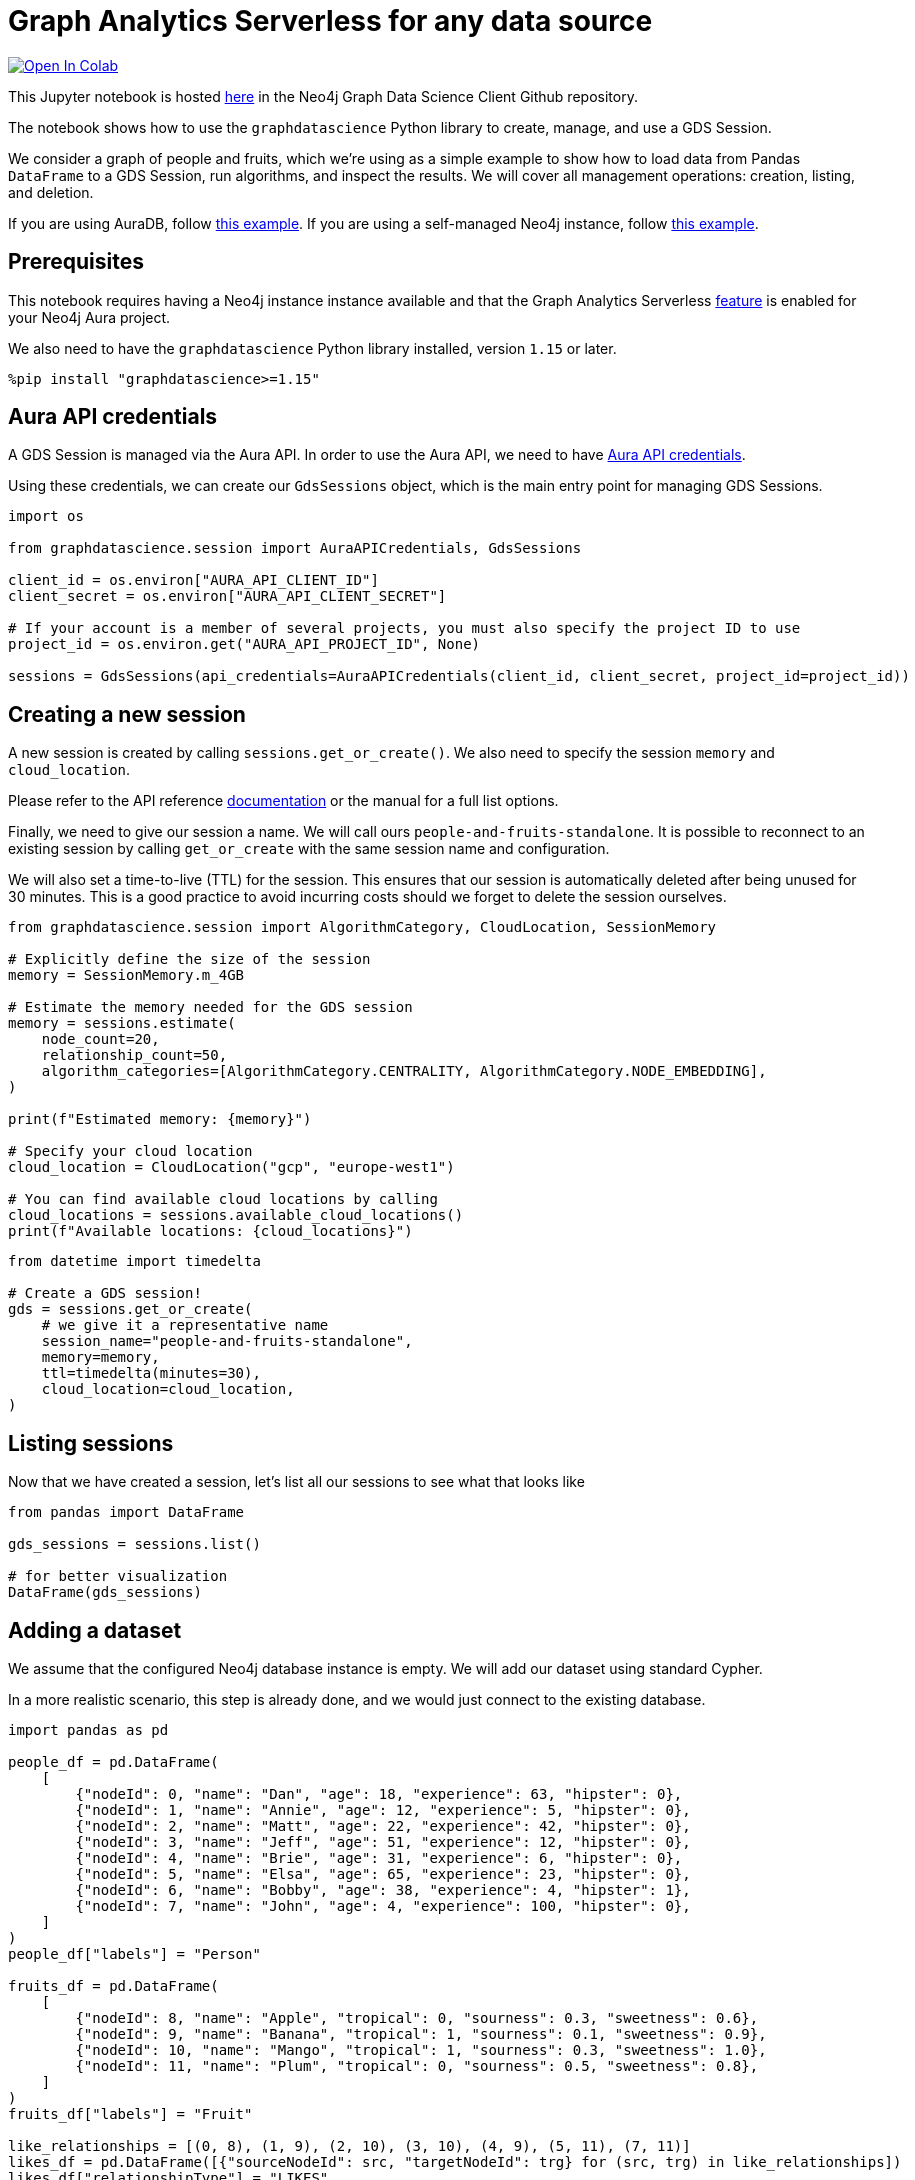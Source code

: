 // DO NOT EDIT - AsciiDoc file generated automatically

= Graph Analytics Serverless for any data source


https://colab.research.google.com/github/neo4j/graph-data-science-client/blob/main/examples/graph-analytics-serverless-standalone.ipynb[image:https://colab.research.google.com/assets/colab-badge.svg[Open
In Colab]]


This Jupyter notebook is hosted
https://github.com/neo4j/graph-data-science-client/blob/main/examples/graph-analytics-serverless-standalone.ipynb[here]
in the Neo4j Graph Data Science Client Github repository.

The notebook shows how to use the `graphdatascience` Python library to
create, manage, and use a GDS Session.

We consider a graph of people and fruits, which we’re using as a simple
example to show how to load data from Pandas `DataFrame` to a GDS
Session, run algorithms, and inspect the results. We will cover all
management operations: creation, listing, and deletion.

If you are using AuraDB, follow link:../graph-analytics-serverless[this
example]. If you are using a self-managed Neo4j instance, follow
link:../graph-analytics-serverless-self-managed[this example].

== Prerequisites

This notebook requires having a Neo4j instance instance available and
that the Graph Analytics Serverless
https://neo4j.com/docs/aura/graph-analytics/#aura-gds-serverless[feature]
is enabled for your Neo4j Aura project.

We also need to have the `graphdatascience` Python library installed,
version `1.15` or later.

[source, python, role=no-test]
----
%pip install "graphdatascience>=1.15"
----

== Aura API credentials

A GDS Session is managed via the Aura API. In order to use the Aura API,
we need to have
https://neo4j.com/docs/aura/platform/api/authentication/#_creating_credentials[Aura
API credentials].

Using these credentials, we can create our `GdsSessions` object, which
is the main entry point for managing GDS Sessions.

[source, python, role=no-test]
----
import os

from graphdatascience.session import AuraAPICredentials, GdsSessions

client_id = os.environ["AURA_API_CLIENT_ID"]
client_secret = os.environ["AURA_API_CLIENT_SECRET"]

# If your account is a member of several projects, you must also specify the project ID to use
project_id = os.environ.get("AURA_API_PROJECT_ID", None)

sessions = GdsSessions(api_credentials=AuraAPICredentials(client_id, client_secret, project_id=project_id))
----

== Creating a new session

A new session is created by calling `sessions.get++_++or++_++create()`.
We also need to specify the session `memory` and `cloud++_++location`.

Please refer to the API reference
https://neo4j.com/docs/graph-data-science-client/current/api/sessions/gds_sessions/#graphdatascience.session.gds_sessions.GdsSessions.get_or_create[documentation]
or the manual for a full list options.

Finally, we need to give our session a name. We will call ours
`people-and-fruits-standalone`. It is possible to reconnect to an
existing session by calling `get++_++or++_++create` with the same
session name and configuration.

We will also set a time-to-live (TTL) for the session. This ensures that
our session is automatically deleted after being unused for 30 minutes.
This is a good practice to avoid incurring costs should we forget to
delete the session ourselves.

[source, python, role=no-test]
----
from graphdatascience.session import AlgorithmCategory, CloudLocation, SessionMemory

# Explicitly define the size of the session
memory = SessionMemory.m_4GB

# Estimate the memory needed for the GDS session
memory = sessions.estimate(
    node_count=20,
    relationship_count=50,
    algorithm_categories=[AlgorithmCategory.CENTRALITY, AlgorithmCategory.NODE_EMBEDDING],
)

print(f"Estimated memory: {memory}")

# Specify your cloud location
cloud_location = CloudLocation("gcp", "europe-west1")

# You can find available cloud locations by calling
cloud_locations = sessions.available_cloud_locations()
print(f"Available locations: {cloud_locations}")
----

[source, python, role=no-test]
----
from datetime import timedelta

# Create a GDS session!
gds = sessions.get_or_create(
    # we give it a representative name
    session_name="people-and-fruits-standalone",
    memory=memory,
    ttl=timedelta(minutes=30),
    cloud_location=cloud_location,
)
----

== Listing sessions

Now that we have created a session, let’s list all our sessions to see
what that looks like

[source, python, role=no-test]
----
from pandas import DataFrame

gds_sessions = sessions.list()

# for better visualization
DataFrame(gds_sessions)
----

== Adding a dataset

We assume that the configured Neo4j database instance is empty. We will
add our dataset using standard Cypher.

In a more realistic scenario, this step is already done, and we would
just connect to the existing database.

[source, python, role=no-test]
----
import pandas as pd

people_df = pd.DataFrame(
    [
        {"nodeId": 0, "name": "Dan", "age": 18, "experience": 63, "hipster": 0},
        {"nodeId": 1, "name": "Annie", "age": 12, "experience": 5, "hipster": 0},
        {"nodeId": 2, "name": "Matt", "age": 22, "experience": 42, "hipster": 0},
        {"nodeId": 3, "name": "Jeff", "age": 51, "experience": 12, "hipster": 0},
        {"nodeId": 4, "name": "Brie", "age": 31, "experience": 6, "hipster": 0},
        {"nodeId": 5, "name": "Elsa", "age": 65, "experience": 23, "hipster": 0},
        {"nodeId": 6, "name": "Bobby", "age": 38, "experience": 4, "hipster": 1},
        {"nodeId": 7, "name": "John", "age": 4, "experience": 100, "hipster": 0},
    ]
)
people_df["labels"] = "Person"

fruits_df = pd.DataFrame(
    [
        {"nodeId": 8, "name": "Apple", "tropical": 0, "sourness": 0.3, "sweetness": 0.6},
        {"nodeId": 9, "name": "Banana", "tropical": 1, "sourness": 0.1, "sweetness": 0.9},
        {"nodeId": 10, "name": "Mango", "tropical": 1, "sourness": 0.3, "sweetness": 1.0},
        {"nodeId": 11, "name": "Plum", "tropical": 0, "sourness": 0.5, "sweetness": 0.8},
    ]
)
fruits_df["labels"] = "Fruit"

like_relationships = [(0, 8), (1, 9), (2, 10), (3, 10), (4, 9), (5, 11), (7, 11)]
likes_df = pd.DataFrame([{"sourceNodeId": src, "targetNodeId": trg} for (src, trg) in like_relationships])
likes_df["relationshipType"] = "LIKES"

knows_relationship = [(0, 1), (0, 2), (1, 2), (1, 3), (1, 4), (2, 5), (7, 3)]
knows_df = pd.DataFrame([{"sourceNodeId": src, "targetNodeId": trg} for (src, trg) in knows_relationship])
knows_df["relationshipType"] = "KNOWS"
----

== Construct Graph from DataFrames

Now that we have imported a graph to our database, we create graphs
directly from pandas `DataFrame` objects. We do that by using the
`gds.graph.construct()` method.

[source, python, role=no-test]
----
# Dropping `name` column as GDS does not support string properties
nodes = [people_df.drop(columns="name"), fruits_df.drop(columns="name")]
relationships = [likes_df, knows_df]

G = gds.graph.construct("people-fruits", nodes, relationships)
str(G)
----

== Running Algorithms

We can now run algorithms on the constructed graph. This is done using
the standard GDS Python Client API. There are many other tutorials
covering some interesting things we can do at this step, so we will keep
it rather brief here.

We will simply run PageRank and FastRP on the graph.

[source, python, role=no-test]
----
print("Running PageRank ...")
pr_result = gds.pageRank.mutate(G, mutateProperty="pagerank")
print(f"Compute millis: {pr_result['computeMillis']}")
print(f"Node properties written: {pr_result['nodePropertiesWritten']}")
print(f"Centrality distribution: {pr_result['centralityDistribution']}")

print("Running FastRP ...")
frp_result = gds.fastRP.mutate(
    G,
    mutateProperty="fastRP",
    embeddingDimension=8,
    featureProperties=["pagerank"],
    propertyRatio=0.2,
    nodeSelfInfluence=0.2,
)
print(f"Compute millis: {frp_result['computeMillis']}")
# stream back the results
result = gds.graph.nodeProperties.stream(G, ["pagerank", "fastRP"], separate_property_columns=True)

result
----

To resolve each `nodeId` to name, we can merge it back with the source
data frames.

[source, python, role=no-test]
----
names = pd.concat([people_df, fruits_df])[["nodeId", "name"]]
result.merge(names, how="left")
----

== Deleting the session

Now that we have finished our analysis, we can delete the session. The
results that we produced were written back to our Neo4j database, and
will not be lost. If we computed additional things that we did not write
back, those will be lost.

Deleting the session will release all resources associated with it, and
stop incurring costs.

[source, python, role=no-test]
----
# or gds.delete()
sessions.delete(session_name="people-and-fruits-standalone")
----

[source, python, role=no-test]
----
# let's also make sure the deleted session is truly gone:
sessions.list()
----

== Conclusion

And we’re done! We have created a GDS Session, projected a graph, run
some algorithms, inspect the results, and deleted the session. This is a
simple example, but it shows the main steps of using GDS Sessions.
